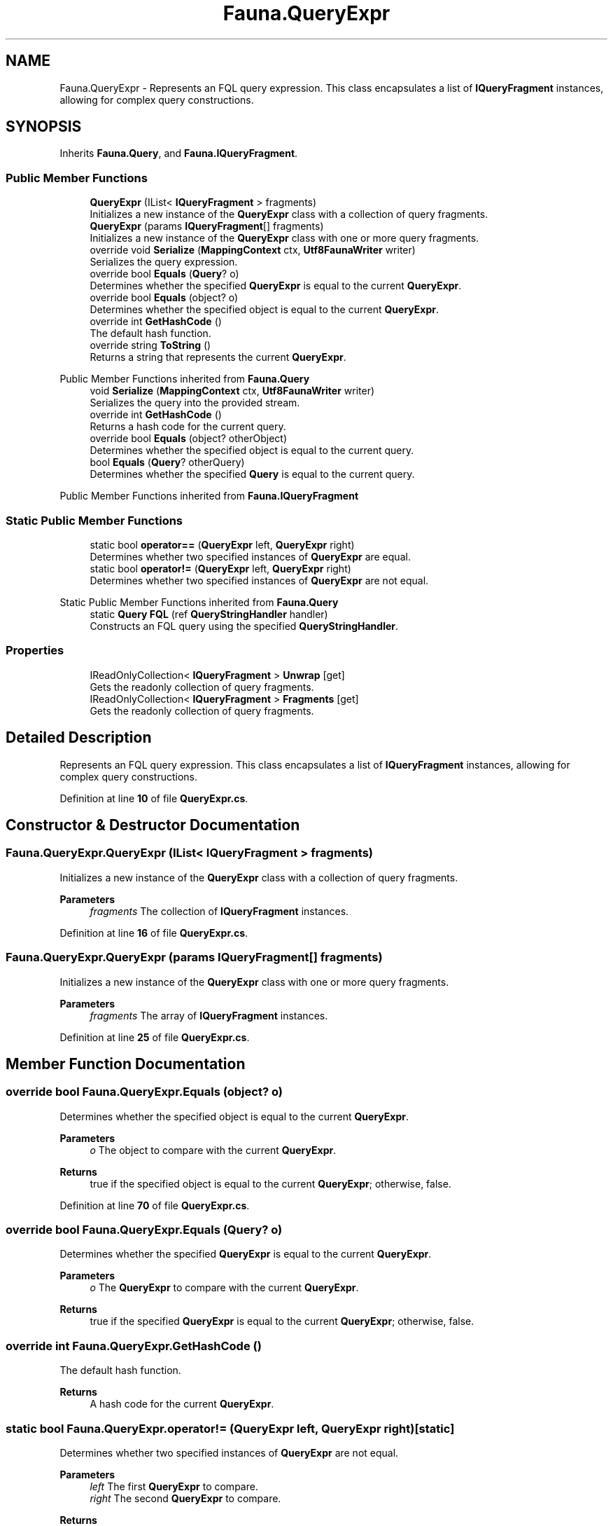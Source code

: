 .TH "Fauna.QueryExpr" 3 "Version 0.3.0-beta" "Fauna v10 .NET/C# Driver" \" -*- nroff -*-
.ad l
.nh
.SH NAME
Fauna.QueryExpr \- Represents an FQL query expression\&. This class encapsulates a list of \fBIQueryFragment\fP instances, allowing for complex query constructions\&.  

.SH SYNOPSIS
.br
.PP
.PP
Inherits \fBFauna\&.Query\fP, and \fBFauna\&.IQueryFragment\fP\&.
.SS "Public Member Functions"

.in +1c
.ti -1c
.RI "\fBQueryExpr\fP (IList< \fBIQueryFragment\fP > fragments)"
.br
.RI "Initializes a new instance of the \fBQueryExpr\fP class with a collection of query fragments\&. "
.ti -1c
.RI "\fBQueryExpr\fP (params \fBIQueryFragment\fP[] fragments)"
.br
.RI "Initializes a new instance of the \fBQueryExpr\fP class with one or more query fragments\&. "
.ti -1c
.RI "override void \fBSerialize\fP (\fBMappingContext\fP ctx, \fBUtf8FaunaWriter\fP writer)"
.br
.RI "Serializes the query expression\&. "
.ti -1c
.RI "override bool \fBEquals\fP (\fBQuery\fP? o)"
.br
.RI "Determines whether the specified \fBQueryExpr\fP is equal to the current \fBQueryExpr\fP\&. "
.ti -1c
.RI "override bool \fBEquals\fP (object? o)"
.br
.RI "Determines whether the specified object is equal to the current \fBQueryExpr\fP\&. "
.ti -1c
.RI "override int \fBGetHashCode\fP ()"
.br
.RI "The default hash function\&. "
.ti -1c
.RI "override string \fBToString\fP ()"
.br
.RI "Returns a string that represents the current \fBQueryExpr\fP\&. "
.in -1c

Public Member Functions inherited from \fBFauna\&.Query\fP
.in +1c
.ti -1c
.RI "void \fBSerialize\fP (\fBMappingContext\fP ctx, \fBUtf8FaunaWriter\fP writer)"
.br
.RI "Serializes the query into the provided stream\&. "
.ti -1c
.RI "override int \fBGetHashCode\fP ()"
.br
.RI "Returns a hash code for the current query\&. "
.ti -1c
.RI "override bool \fBEquals\fP (object? otherObject)"
.br
.RI "Determines whether the specified object is equal to the current query\&. "
.ti -1c
.RI "bool \fBEquals\fP (\fBQuery\fP? otherQuery)"
.br
.RI "Determines whether the specified \fBQuery\fP is equal to the current query\&. "
.in -1c

Public Member Functions inherited from \fBFauna\&.IQueryFragment\fP
.SS "Static Public Member Functions"

.in +1c
.ti -1c
.RI "static bool \fBoperator==\fP (\fBQueryExpr\fP left, \fBQueryExpr\fP right)"
.br
.RI "Determines whether two specified instances of \fBQueryExpr\fP are equal\&. "
.ti -1c
.RI "static bool \fBoperator!=\fP (\fBQueryExpr\fP left, \fBQueryExpr\fP right)"
.br
.RI "Determines whether two specified instances of \fBQueryExpr\fP are not equal\&. "
.in -1c

Static Public Member Functions inherited from \fBFauna\&.Query\fP
.in +1c
.ti -1c
.RI "static \fBQuery\fP \fBFQL\fP (ref \fBQueryStringHandler\fP handler)"
.br
.RI "Constructs an FQL query using the specified \fBQueryStringHandler\fP\&. "
.in -1c
.SS "Properties"

.in +1c
.ti -1c
.RI "IReadOnlyCollection< \fBIQueryFragment\fP > \fBUnwrap\fP\fR [get]\fP"
.br
.RI "Gets the readonly collection of query fragments\&. "
.ti -1c
.RI "IReadOnlyCollection< \fBIQueryFragment\fP > \fBFragments\fP\fR [get]\fP"
.br
.RI "Gets the readonly collection of query fragments\&. "
.in -1c
.SH "Detailed Description"
.PP 
Represents an FQL query expression\&. This class encapsulates a list of \fBIQueryFragment\fP instances, allowing for complex query constructions\&. 
.PP
Definition at line \fB10\fP of file \fBQueryExpr\&.cs\fP\&.
.SH "Constructor & Destructor Documentation"
.PP 
.SS "Fauna\&.QueryExpr\&.QueryExpr (IList< \fBIQueryFragment\fP > fragments)"

.PP
Initializes a new instance of the \fBQueryExpr\fP class with a collection of query fragments\&. 
.PP
\fBParameters\fP
.RS 4
\fIfragments\fP The collection of \fBIQueryFragment\fP instances\&.
.RE
.PP

.PP
Definition at line \fB16\fP of file \fBQueryExpr\&.cs\fP\&.
.SS "Fauna\&.QueryExpr\&.QueryExpr (params \fBIQueryFragment\fP[] fragments)"

.PP
Initializes a new instance of the \fBQueryExpr\fP class with one or more query fragments\&. 
.PP
\fBParameters\fP
.RS 4
\fIfragments\fP The array of \fBIQueryFragment\fP instances\&.
.RE
.PP

.PP
Definition at line \fB25\fP of file \fBQueryExpr\&.cs\fP\&.
.SH "Member Function Documentation"
.PP 
.SS "override bool Fauna\&.QueryExpr\&.Equals (object? o)"

.PP
Determines whether the specified object is equal to the current \fBQueryExpr\fP\&. 
.PP
\fBParameters\fP
.RS 4
\fIo\fP The object to compare with the current \fBQueryExpr\fP\&.
.RE
.PP
\fBReturns\fP
.RS 4
true if the specified object is equal to the current \fBQueryExpr\fP; otherwise, false\&.
.RE
.PP

.PP
Definition at line \fB70\fP of file \fBQueryExpr\&.cs\fP\&.
.SS "override bool Fauna\&.QueryExpr\&.Equals (\fBQuery\fP? o)"

.PP
Determines whether the specified \fBQueryExpr\fP is equal to the current \fBQueryExpr\fP\&. 
.PP
\fBParameters\fP
.RS 4
\fIo\fP The \fBQueryExpr\fP to compare with the current \fBQueryExpr\fP\&.
.RE
.PP
\fBReturns\fP
.RS 4
true if the specified \fBQueryExpr\fP is equal to the current \fBQueryExpr\fP; otherwise, false\&.
.RE
.PP

.SS "override int Fauna\&.QueryExpr\&.GetHashCode ()"

.PP
The default hash function\&. 
.PP
\fBReturns\fP
.RS 4
A hash code for the current \fBQueryExpr\fP\&.
.RE
.PP

.SS "static bool Fauna\&.QueryExpr\&.operator!= (\fBQueryExpr\fP left, \fBQueryExpr\fP right)\fR [static]\fP"

.PP
Determines whether two specified instances of \fBQueryExpr\fP are not equal\&. 
.PP
\fBParameters\fP
.RS 4
\fIleft\fP The first \fBQueryExpr\fP to compare\&.
.br
\fIright\fP The second \fBQueryExpr\fP to compare\&.
.RE
.PP
\fBReturns\fP
.RS 4
true if left and right are not equal; otherwise, false\&.
.RE
.PP

.PP
Definition at line \fB134\fP of file \fBQueryExpr\&.cs\fP\&.
.SS "static bool Fauna\&.QueryExpr\&.operator== (\fBQueryExpr\fP left, \fBQueryExpr\fP right)\fR [static]\fP"

.PP
Determines whether two specified instances of \fBQueryExpr\fP are equal\&. 
.PP
\fBParameters\fP
.RS 4
\fIleft\fP The first \fBQueryExpr\fP to compare\&.
.br
\fIright\fP The second \fBQueryExpr\fP to compare\&.
.RE
.PP
\fBReturns\fP
.RS 4
true if left and right are equal; otherwise, false\&.
.RE
.PP

.PP
Definition at line \fB113\fP of file \fBQueryExpr\&.cs\fP\&.
.SS "override void Fauna\&.QueryExpr\&.Serialize (\fBMappingContext\fP ctx, \fBUtf8FaunaWriter\fP writer)"

.PP
Serializes the query expression\&. 
.PP
\fBParameters\fP
.RS 4
\fIctx\fP The serialization context\&.
.br
\fIwriter\fP The writer to serialize the query expression to\&.
.RE
.PP

.PP
Implements \fBFauna\&.IQueryFragment\fP\&.
.PP
Definition at line \fB45\fP of file \fBQueryExpr\&.cs\fP\&.
.SS "override string Fauna\&.QueryExpr\&.ToString ()"

.PP
Returns a string that represents the current \fBQueryExpr\fP\&. 
.PP
\fBReturns\fP
.RS 4
A string that represents the current \fBQueryExpr\fP\&.
.RE
.PP

.SH "Property Documentation"
.PP 
.SS "IReadOnlyCollection<\fBIQueryFragment\fP> Fauna\&.QueryExpr\&.Fragments\fR [get]\fP"

.PP
Gets the readonly collection of query fragments\&. 
.PP
Definition at line \fB38\fP of file \fBQueryExpr\&.cs\fP\&.
.SS "IReadOnlyCollection<\fBIQueryFragment\fP> Fauna\&.QueryExpr\&.Unwrap\fR [get]\fP"

.PP
Gets the readonly collection of query fragments\&. 
.PP
Definition at line \fB33\fP of file \fBQueryExpr\&.cs\fP\&.

.SH "Author"
.PP 
Generated automatically by Doxygen for Fauna v10 \&.NET/C# Driver from the source code\&.
